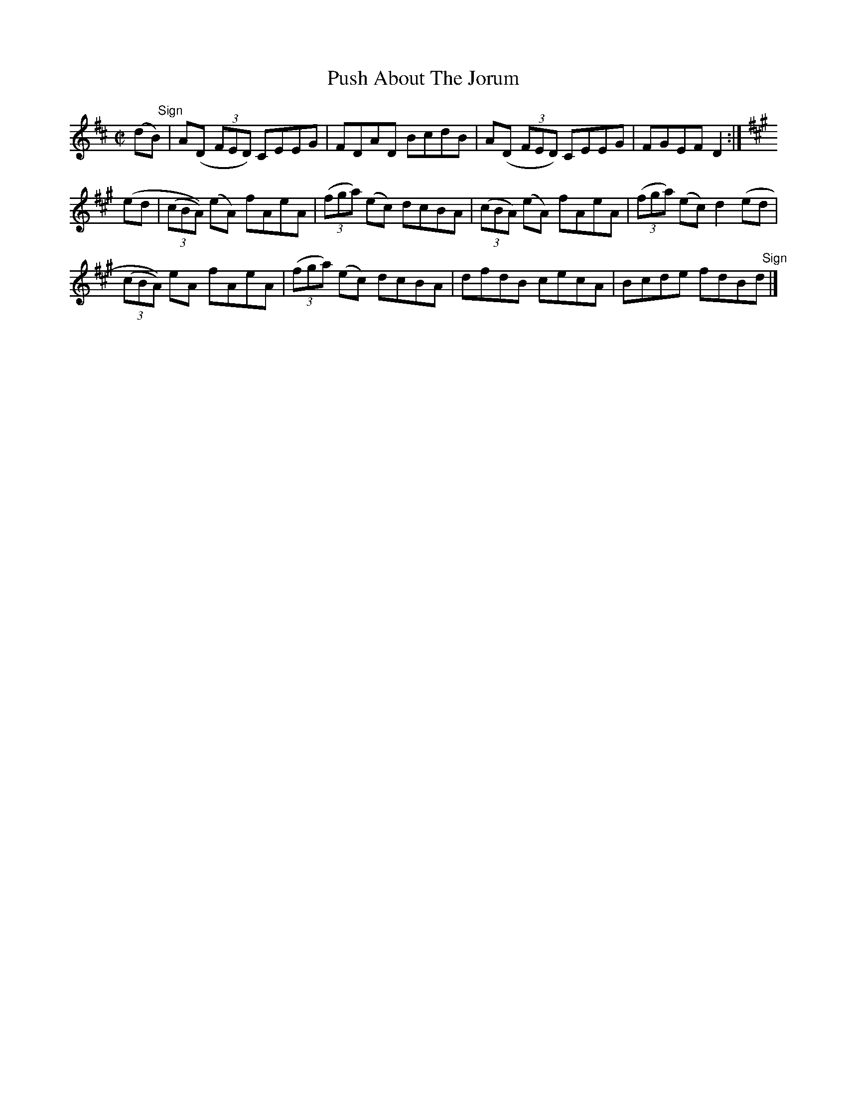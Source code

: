 X:1420
T:Push About The Jorum
M:C|
L:1/8
N:"collected by J. O'Neill"
B:O'Neill's 1420
K:D
(d"   Sign"B) | A(D (3FED) CEEG | FDAD BcdB | A(D (3FED) CEEG | FGEF D2 :|
K:A
(ed| (3(cBA)) (eA) fAeA|((3fga) (ec) dcBA|((3cBA) (eA) fAeA|((3fga) (ec) d2 (ed|
     (3(cBA))  eA  fAeA|((3fga) (ec) dcBA|dfdB        cecA|Bcde fdB"   Sign"d |]
